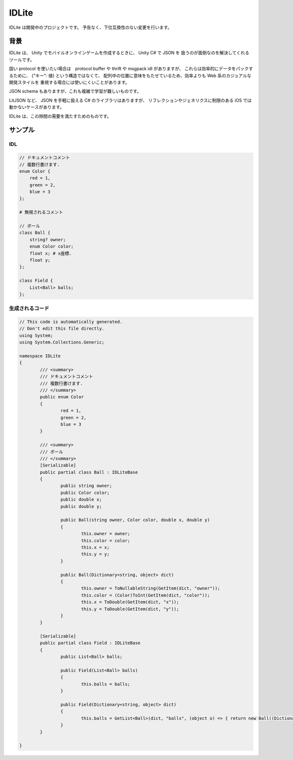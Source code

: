 IDLite
======

IDLite は開発中のプロジェクトです。
予告なく、下位互換性のない変更を行います。

背景
-----

IDLite は、 Unity でモバイルオンラインゲームを作成するときに、 Unity C# で JSON を
扱うのが面倒なのを解決してくれるツールです。

固い protocol を使いたい場合は　protocol buffer や thrift や msgpack idl がありますが、
これらは効率的にデータをパックするために、 {"キー": 値} という構造ではなくて、
配列中の位置に意味をもたせているため、効率よりも Web 系のカジュアルな開発スタイルを
重視する場合には使いにくいことがあります。

JSON schema もありますが、これも複雑で学習が難しいものです。

LitJSON など、 JSON を手軽に扱える C# のライブラリはありますが、
リフレクションやジェネリクスに制限のある iOS では動かないケースがあります。

IDLite は、この隙間の需要を満たすためのものです。

サンプル
---------

IDL
^^^^

.. code-block:: cpp

    // ドキュメントコメント
    // 複数行書けます.
    enum Color {
        red = 1,
        green = 2,
        blue = 3
    };

    # 無視されるコメント

    // ボール
    class Ball {
        string? owner;
        enum Color color;
        float x; # x座標.
        float y;
    };

    class Field {
        List<Ball> balls;
    };

生成されるコード
^^^^^^^^^^^^^^^^

.. code-block:: c#

    // This code is automatically generated.
    // Don't edit this file directly.
    using System;
    using System.Collections.Generic;

    namespace IDLite
    {
            /// <summary>
            /// ドキュメントコメント
            /// 複数行書けます.
            /// </summary>
            public enum Color
            {
                    red = 1,
                    green = 2,
                    blue = 3
            }

            /// <summary>
            /// ボール
            /// </summary>
            [Serializable]
            public partial class Ball : IDLiteBase
            {
                    public string owner;
                    public Color color;
                    public double x;
                    public double y;

                    public Ball(string owner, Color color, double x, double y)
                    {
                            this.owner = owner;
                            this.color = color;
                            this.x = x;
                            this.y = y;
                    }

                    public Ball(Dictionary<string, object> dict)
                    {
                            this.owner = ToNullableString(GetItem(dict, "owner"));
                            this.color = (Color)ToInt(GetItem(dict, "color"));
                            this.x = ToDouble(GetItem(dict, "x"));
                            this.y = ToDouble(GetItem(dict, "y"));
                    }
            }

            [Serializable]
            public partial class Field : IDLiteBase
            {
                    public List<Ball> balls;

                    public Field(List<Ball> balls)
                    {
                            this.balls = balls;
                    }

                    public Field(Dictionary<string, object> dict)
                    {
                            this.balls = GetList<Ball>(dict, "balls", (object o) => { return new Ball((Dictionary<string, object>)o); });
                    }
            }

    }
